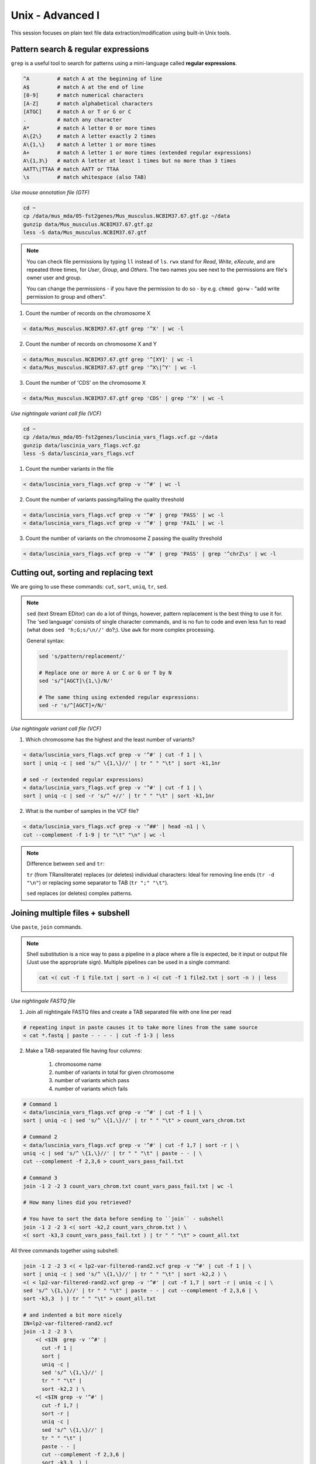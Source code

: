 Unix - Advanced I
=================

This session focuses on plain text file data extraction/modification
using built-in Unix tools.

Pattern search & regular expressions
------------------------------------

``grep`` is a useful tool to search for patterns using a mini-language called **regular expressions**.

.. code-block:: bash

  ^A         # match A at the beginning of line
  A$         # match A at the end of line
  [0-9]      # match numerical characters
  [A-Z]      # match alphabetical characters
  [ATGC]     # match A or T or G or C
  .          # match any character
  A*         # match A letter 0 or more times
  A\{2\}     # match A letter exactly 2 times
  A\{1,\}    # match A letter 1 or more times
  A+         # match A letter 1 or more times (extended regular expressions)
  A\{1,3\}   # match A letter at least 1 times but no more than 3 times
  AATT\|TTAA # match AATT or TTAA
  \s         # match whitespace (also TAB)

*Use mouse annotation file (GTF)*

.. code-block:: bash

  cd ~
  cp /data/mus_mda/05-fst2genes/Mus_musculus.NCBIM37.67.gtf.gz ~/data
  gunzip data/Mus_musculus.NCBIM37.67.gtf.gz
  less -S data/Mus_musculus.NCBIM37.67.gtf

.. note::

  You can check file permissions by typing ``ll`` instead of ``ls``.
  ``rwx`` stand for *Read*, *Write*, *eXecute*, and are repeated three times,
  for *User*, *Group*, and *Others*. The two names you see next to the 
  permissions are file's owner user and group. 

  You can change the permissions - if you have the permission to do so - 
  by e.g. ``chmod go+w`` - "add write permission to group and others".

1. Count the number of records on the chromosome X

.. code-block:: bash

  < data/Mus_musculus.NCBIM37.67.gtf grep '^X' | wc -l

2. Count the number of records on chromosome X and Y

.. code-block:: bash

  < data/Mus_musculus.NCBIM37.67.gtf grep '^[XY]' | wc -l
  < data/Mus_musculus.NCBIM37.67.gtf grep '^X\|^Y' | wc -l

3. Count the number of 'CDS' on the chromosome X

.. code-block:: bash

  < data/Mus_musculus.NCBIM37.67.gtf grep 'CDS' | grep '^X' | wc -l

*Use nightingale variant call file (VCF)*

.. code-block:: bash

  cd ~
  cp /data/mus_mda/05-fst2genes/luscinia_vars_flags.vcf.gz ~/data
  gunzip data/luscinia_vars_flags.vcf.gz
  less -S data/luscinia_vars_flags.vcf

1. Count the number variants in the file

.. code-block:: bash

  < data/luscinia_vars_flags.vcf grep -v '^#' | wc -l

2. Count the number of variants passing/failing the quality threshold

.. code-block:: bash

  < data/luscinia_vars_flags.vcf grep -v '^#' | grep 'PASS' | wc -l
  < data/luscinia_vars_flags.vcf grep -v '^#' | grep 'FAIL' | wc -l

3. Count the number of variants on the chromosome Z passing the quality threshold

.. code-block:: bash

  < data/luscinia_vars_flags.vcf grep -v '^#' | grep 'PASS' | grep '^chrZ\s' | wc -l

Cutting out, sorting and replacing text
---------------------------------------

We are going to use these commands: ``cut``, ``sort``, ``uniq``, ``tr``, ``sed``.

.. note::

  ``sed`` (text Stream EDitor) can do a lot of things, however,
  pattern replacement is the best thing to use it for. The 'sed language'
  consists of single character commands, and is no fun to code and even less 
  fun to read (what does ``sed 'h;G;s/\n//'`` do?;). Use ``awk`` for more 
  complex processing.

  General syntax:

  .. code-block:: bash

    sed 's/pattern/replacement/'

    # Replace one or more A or C or G or T by N
    sed 's/^[AGCT]\{1,\}/N/'

    # The same thing using extended regular expressions:
    sed -r 's/^[AGCT]+/N/'


*Use nightingale variant call file (VCF)*

1. Which chromosome has the highest and the least number of variants?

.. code-block:: bash

  < data/luscinia_vars_flags.vcf grep -v '^#' | cut -f 1 | \
  sort | uniq -c | sed 's/^ \{1,\}//' | tr " " "\t" | sort -k1,1nr

  # sed -r (extended regular expressions)
  < data/luscinia_vars_flags.vcf grep -v '^#' | cut -f 1 | \
  sort | uniq -c | sed -r 's/^ +//' | tr " " "\t" | sort -k1,1nr

2. What is the number of samples in the VCF file?

.. code-block:: bash

  < data/luscinia_vars_flags.vcf grep -v '^##' | head -n1 | \
  cut --complement -f 1-9 | tr "\t" "\n" | wc -l

.. note::

  Difference between ``sed`` and ``tr``:

  ``tr`` (from TRansliterate) replaces (or deletes) individual characters:
  Ideal for removing line ends (``tr -d "\n"``) or replacing some 
  separator to TAB (``tr ";" "\t"``).

  ``sed`` replaces (or deletes) complex patterns.

Joining multiple files + subshell
---------------------------------

Use ``paste``, ``join`` commands.

.. note::

  Shell substitution is a nice way to pass a pipeline in a place where a file
  is expected, be it input or output file (Just use the appropriate sign).
  Multiple pipelines can be used in a single command:

  .. code-block:: bash

    cat <( cut -f 1 file.txt | sort -n ) <( cut -f 1 file2.txt | sort -n ) | less

*Use nightingale FASTQ file*

1. Join all nightingale FASTQ files and create a TAB separated file with one line per read

.. code-block:: bash

  # repeating input in paste causes it to take more lines from the same source
  < cat *.fastq | paste - - - - | cut -f 1-3 | less

2. Make a TAB-separated file having four columns:

    1. chromosome name
    2. number of variants in total for given chromosome
    3. number of variants which pass
    4. number of variants which fails

.. code-block:: bash

  # Command 1
  < data/luscinia_vars_flags.vcf grep -v '^#' | cut -f 1 | \
  sort | uniq -c | sed 's/^ \{1,\}//' | tr " " "\t" > count_vars_chrom.txt

  # Command 2
  < data/luscinia_vars_flags.vcf grep -v '^#' | cut -f 1,7 | sort -r | \
  uniq -c | sed 's/^ \{1,\}//' | tr " " "\t" | paste - - | \
  cut --complement -f 2,3,6 > count_vars_pass_fail.txt

  # Command 3
  join -1 2 -2 3 count_vars_chrom.txt count_vars_pass_fail.txt | wc -l

  # How many lines did you retrieved?

  # You have to sort the data before sending to ``join`` - subshell
  join -1 2 -2 3 <( sort -k2,2 count_vars_chrom.txt ) \
  <( sort -k3,3 count_vars_pass_fail.txt ) | tr " " "\t" > count_all.txt

All three commands together using subshell:

.. code-block:: bash

  join -1 2 -2 3 <( < lp2-var-filtered-rand2.vcf grep -v '^#' | cut -f 1 | \
  sort | uniq -c | sed 's/^ \{1,\}//' | tr " " "\t" | sort -k2,2 ) \
  <( < lp2-var-filtered-rand2.vcf grep -v '^#' | cut -f 1,7 | sort -r | uniq -c | \
  sed 's/^ \{1,\}//' | tr " " "\t" | paste - - | cut --complement -f 2,3,6 | \
  sort -k3,3  ) | tr " " "\t" > count_all.txt

  # and indented a bit more nicely
  IN=lp2-var-filtered-rand2.vcf
  join -1 2 -2 3 \
      <( <$IN  grep -v '^#' |
        cut -f 1 | 
        sort | 
        uniq -c | 
        sed 's/^ \{1,\}//' | 
        tr " " "\t" | 
        sort -k2,2 ) \
      <( <$IN grep -v '^#' | 
        cut -f 1,7 | 
        sort -r | 
        uniq -c | 
        sed 's/^ \{1,\}//' | 
        tr " " "\t" | 
        paste - - | 
        cut --complement -f 2,3,6 | 
        sort -k3,3  ) |
    tr " " "\t" \
  > count_all.txt

Exercise
--------

How many bases were sequenced?
^^^^^^^^^^^^^^^^^^^^^^^^^^^^^^

``wc`` can count characters (think bases) as well. But to get a reasonable number,
we have to get rid of the other lines that are not bases.

One way to do it is to pick only lines comprising of letters A, C, G, T and N.
There is a ubiquitous mini-language called `regular expressions` that can be used
to define text patterns. `A line comprising only of few possible letters` is
a text pattern. ``grep`` is the basic tool for using regular expressions:

.. code-block:: bash

  cat *.fastq | grep '^[ACGTN]*$' | less -S

Check if the output looks as expected. This is a very common way to work - build a part of
the pipeline, check the output with ``less`` or ``head`` and fix it or add more commands.

Now a short explanation of the ``^[ACGTN]*$`` pattern (``grep`` works one line a time):

- ``^`` marks beginning of the line - otherwise ``grep`` would search anywhere in the line
- the square brackets (``[]``) are a `character class`, meaning one character of the list, ``[Gg]rep``
  matches ``Grep`` and ``grep``
- the ``*`` is a count suffix for the square brackets, saying there should be zero or more of such characters
- ``$`` marks end of the line - that means the whole line has to match the pattern

To count the bases read, we extend our pipeline:

.. code-block:: bash

  cat *.fastq | grep '^[ACGTN]*$' | wc -c

The thing is that this count is not correct. ``wc -c`` counts every character,
and the end of each line is marked by a special character written as ``\n`` (n
for newline). To get rid of this character, we can use another tool, ``tr``
(transliterate). ``tr`` can substitute one letter with another  (imagine you
need to lowercase all your data, or mask lowercase bases in your Fasta file).
Additionally ``tr -d`` (delete) can remove characters:

.. code-block:: bash

  cat *.fastq | grep '^[ACGTN]*$' | tr -d "\n" | wc -c

.. note::  If you like regular expressions, you can hone your skills at http://regex.alf.nu/.
